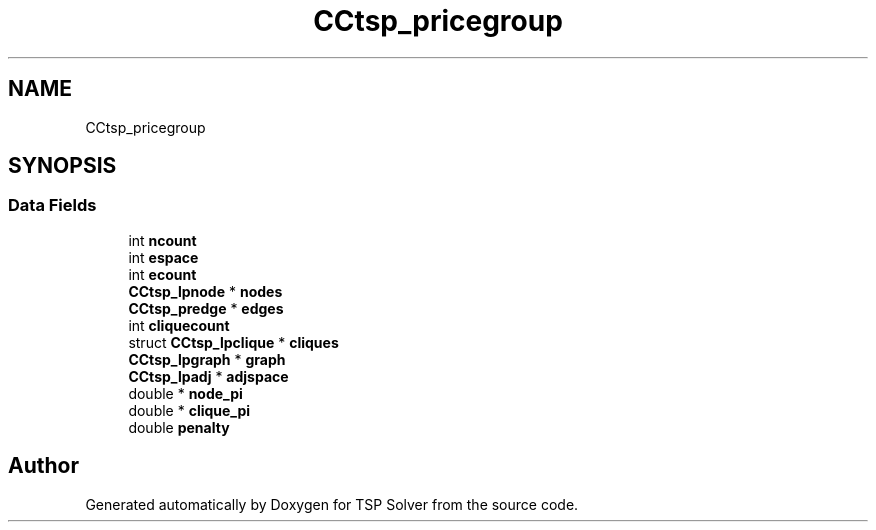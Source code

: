 .TH "CCtsp_pricegroup" 3 "Fri May 8 2020" "TSP Solver" \" -*- nroff -*-
.ad l
.nh
.SH NAME
CCtsp_pricegroup
.SH SYNOPSIS
.br
.PP
.SS "Data Fields"

.in +1c
.ti -1c
.RI "int \fBncount\fP"
.br
.ti -1c
.RI "int \fBespace\fP"
.br
.ti -1c
.RI "int \fBecount\fP"
.br
.ti -1c
.RI "\fBCCtsp_lpnode\fP * \fBnodes\fP"
.br
.ti -1c
.RI "\fBCCtsp_predge\fP * \fBedges\fP"
.br
.ti -1c
.RI "int \fBcliquecount\fP"
.br
.ti -1c
.RI "struct \fBCCtsp_lpclique\fP * \fBcliques\fP"
.br
.ti -1c
.RI "\fBCCtsp_lpgraph\fP * \fBgraph\fP"
.br
.ti -1c
.RI "\fBCCtsp_lpadj\fP * \fBadjspace\fP"
.br
.ti -1c
.RI "double * \fBnode_pi\fP"
.br
.ti -1c
.RI "double * \fBclique_pi\fP"
.br
.ti -1c
.RI "double \fBpenalty\fP"
.br
.in -1c

.SH "Author"
.PP 
Generated automatically by Doxygen for TSP Solver from the source code\&.
